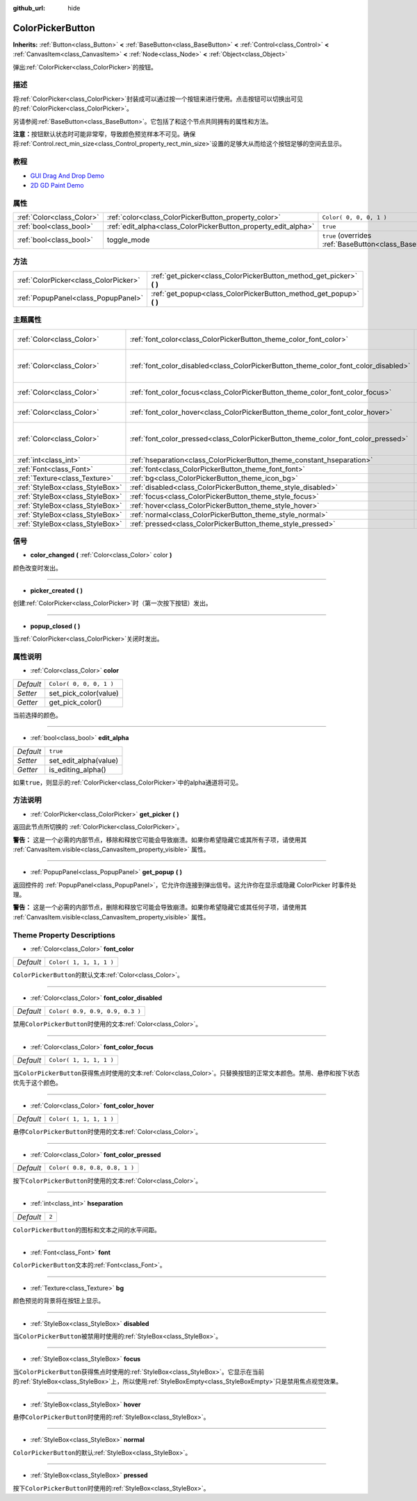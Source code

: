 :github_url: hide

.. Generated automatically by doc/tools/make_rst.py in GaaeExplorer's source tree.
.. DO NOT EDIT THIS FILE, but the ColorPickerButton.xml source instead.
.. The source is found in doc/classes or modules/<name>/doc_classes.

.. _class_ColorPickerButton:

ColorPickerButton
=================

**Inherits:** :ref:`Button<class_Button>` **<** :ref:`BaseButton<class_BaseButton>` **<** :ref:`Control<class_Control>` **<** :ref:`CanvasItem<class_CanvasItem>` **<** :ref:`Node<class_Node>` **<** :ref:`Object<class_Object>`

弹出\ :ref:`ColorPicker<class_ColorPicker>`\ 的按钮。

描述
----

将\ :ref:`ColorPicker<class_ColorPicker>`\ 封装成可以通过按一个按钮来进行使用。点击按钮可以切换出可见的\ :ref:`ColorPicker<class_ColorPicker>`\ 。

另请参阅\ :ref:`BaseButton<class_BaseButton>`\ 。它包括了和这个节点共同拥有的属性和方法。

\ **注意：**\ 按钮默认状态时可能非常窄，导致颜色预览样本不可见。确保将\ :ref:`Control.rect_min_size<class_Control_property_rect_min_size>`\ 设置的足够大从而给这个按钮足够的空间去显示。

教程
----

- `GUI Drag And Drop Demo <https://godotengine.org/asset-library/asset/133>`__

- `2D GD Paint Demo <https://godotengine.org/asset-library/asset/517>`__

属性
----

+---------------------------+----------------------------------------------------------------+-------------------------------------------------------------------------------+
| :ref:`Color<class_Color>` | :ref:`color<class_ColorPickerButton_property_color>`           | ``Color( 0, 0, 0, 1 )``                                                       |
+---------------------------+----------------------------------------------------------------+-------------------------------------------------------------------------------+
| :ref:`bool<class_bool>`   | :ref:`edit_alpha<class_ColorPickerButton_property_edit_alpha>` | ``true``                                                                      |
+---------------------------+----------------------------------------------------------------+-------------------------------------------------------------------------------+
| :ref:`bool<class_bool>`   | toggle_mode                                                    | ``true`` (overrides :ref:`BaseButton<class_BaseButton_property_toggle_mode>`) |
+---------------------------+----------------------------------------------------------------+-------------------------------------------------------------------------------+

方法
----

+---------------------------------------+--------------------------------------------------------------------------+
| :ref:`ColorPicker<class_ColorPicker>` | :ref:`get_picker<class_ColorPickerButton_method_get_picker>` **(** **)** |
+---------------------------------------+--------------------------------------------------------------------------+
| :ref:`PopupPanel<class_PopupPanel>`   | :ref:`get_popup<class_ColorPickerButton_method_get_popup>` **(** **)**   |
+---------------------------------------+--------------------------------------------------------------------------+

主题属性
--------

+---------------------------------+-------------------------------------------------------------------------------------+---------------------------------+
| :ref:`Color<class_Color>`       | :ref:`font_color<class_ColorPickerButton_theme_color_font_color>`                   | ``Color( 1, 1, 1, 1 )``         |
+---------------------------------+-------------------------------------------------------------------------------------+---------------------------------+
| :ref:`Color<class_Color>`       | :ref:`font_color_disabled<class_ColorPickerButton_theme_color_font_color_disabled>` | ``Color( 0.9, 0.9, 0.9, 0.3 )`` |
+---------------------------------+-------------------------------------------------------------------------------------+---------------------------------+
| :ref:`Color<class_Color>`       | :ref:`font_color_focus<class_ColorPickerButton_theme_color_font_color_focus>`       | ``Color( 1, 1, 1, 1 )``         |
+---------------------------------+-------------------------------------------------------------------------------------+---------------------------------+
| :ref:`Color<class_Color>`       | :ref:`font_color_hover<class_ColorPickerButton_theme_color_font_color_hover>`       | ``Color( 1, 1, 1, 1 )``         |
+---------------------------------+-------------------------------------------------------------------------------------+---------------------------------+
| :ref:`Color<class_Color>`       | :ref:`font_color_pressed<class_ColorPickerButton_theme_color_font_color_pressed>`   | ``Color( 0.8, 0.8, 0.8, 1 )``   |
+---------------------------------+-------------------------------------------------------------------------------------+---------------------------------+
| :ref:`int<class_int>`           | :ref:`hseparation<class_ColorPickerButton_theme_constant_hseparation>`              | ``2``                           |
+---------------------------------+-------------------------------------------------------------------------------------+---------------------------------+
| :ref:`Font<class_Font>`         | :ref:`font<class_ColorPickerButton_theme_font_font>`                                |                                 |
+---------------------------------+-------------------------------------------------------------------------------------+---------------------------------+
| :ref:`Texture<class_Texture>`   | :ref:`bg<class_ColorPickerButton_theme_icon_bg>`                                    |                                 |
+---------------------------------+-------------------------------------------------------------------------------------+---------------------------------+
| :ref:`StyleBox<class_StyleBox>` | :ref:`disabled<class_ColorPickerButton_theme_style_disabled>`                       |                                 |
+---------------------------------+-------------------------------------------------------------------------------------+---------------------------------+
| :ref:`StyleBox<class_StyleBox>` | :ref:`focus<class_ColorPickerButton_theme_style_focus>`                             |                                 |
+---------------------------------+-------------------------------------------------------------------------------------+---------------------------------+
| :ref:`StyleBox<class_StyleBox>` | :ref:`hover<class_ColorPickerButton_theme_style_hover>`                             |                                 |
+---------------------------------+-------------------------------------------------------------------------------------+---------------------------------+
| :ref:`StyleBox<class_StyleBox>` | :ref:`normal<class_ColorPickerButton_theme_style_normal>`                           |                                 |
+---------------------------------+-------------------------------------------------------------------------------------+---------------------------------+
| :ref:`StyleBox<class_StyleBox>` | :ref:`pressed<class_ColorPickerButton_theme_style_pressed>`                         |                                 |
+---------------------------------+-------------------------------------------------------------------------------------+---------------------------------+

信号
----

.. _class_ColorPickerButton_signal_color_changed:

- **color_changed** **(** :ref:`Color<class_Color>` color **)**

颜色改变时发出。

----

.. _class_ColorPickerButton_signal_picker_created:

- **picker_created** **(** **)**

创建\ :ref:`ColorPicker<class_ColorPicker>`\ 时（第一次按下按钮）发出。

----

.. _class_ColorPickerButton_signal_popup_closed:

- **popup_closed** **(** **)**

当\ :ref:`ColorPicker<class_ColorPicker>`\ 关闭时发出。

属性说明
--------

.. _class_ColorPickerButton_property_color:

- :ref:`Color<class_Color>` **color**

+-----------+-------------------------+
| *Default* | ``Color( 0, 0, 0, 1 )`` |
+-----------+-------------------------+
| *Setter*  | set_pick_color(value)   |
+-----------+-------------------------+
| *Getter*  | get_pick_color()        |
+-----------+-------------------------+

当前选择的颜色。

----

.. _class_ColorPickerButton_property_edit_alpha:

- :ref:`bool<class_bool>` **edit_alpha**

+-----------+-----------------------+
| *Default* | ``true``              |
+-----------+-----------------------+
| *Setter*  | set_edit_alpha(value) |
+-----------+-----------------------+
| *Getter*  | is_editing_alpha()    |
+-----------+-----------------------+

如果\ ``true``\ ，则显示的\ :ref:`ColorPicker<class_ColorPicker>`\ 中的alpha通道将可见。

方法说明
--------

.. _class_ColorPickerButton_method_get_picker:

- :ref:`ColorPicker<class_ColorPicker>` **get_picker** **(** **)**

返回此节点所切换的 :ref:`ColorPicker<class_ColorPicker>`\ 。

\ **警告：** 这是一个必需的内部节点，移除和释放它可能会导致崩溃。如果你希望隐藏它或其所有子项，请使用其 :ref:`CanvasItem.visible<class_CanvasItem_property_visible>` 属性。

----

.. _class_ColorPickerButton_method_get_popup:

- :ref:`PopupPanel<class_PopupPanel>` **get_popup** **(** **)**

返回控件的 :ref:`PopupPanel<class_PopupPanel>`\ ，它允许你连接到弹出信号。这允许你在显示或隐藏 ColorPicker 时事件处理。

\ **警告：** 这是一个必需的内部节点，删除和释放它可能会导致崩溃。如果你希望隐藏它或其任何子项，请使用其 :ref:`CanvasItem.visible<class_CanvasItem_property_visible>` 属性。

Theme Property Descriptions
---------------------------

.. _class_ColorPickerButton_theme_color_font_color:

- :ref:`Color<class_Color>` **font_color**

+-----------+-------------------------+
| *Default* | ``Color( 1, 1, 1, 1 )`` |
+-----------+-------------------------+

``ColorPickerButton``\ 的默认文本\ :ref:`Color<class_Color>`\ 。

----

.. _class_ColorPickerButton_theme_color_font_color_disabled:

- :ref:`Color<class_Color>` **font_color_disabled**

+-----------+---------------------------------+
| *Default* | ``Color( 0.9, 0.9, 0.9, 0.3 )`` |
+-----------+---------------------------------+

禁用\ ``ColorPickerButton``\ 时使用的文本\ :ref:`Color<class_Color>`\ 。

----

.. _class_ColorPickerButton_theme_color_font_color_focus:

- :ref:`Color<class_Color>` **font_color_focus**

+-----------+-------------------------+
| *Default* | ``Color( 1, 1, 1, 1 )`` |
+-----------+-------------------------+

当\ ``ColorPickerButton``\ 获得焦点时使用的文本\ :ref:`Color<class_Color>`\ 。只替换按钮的正常文本颜色。禁用、悬停和按下状态优先于这个颜色。

----

.. _class_ColorPickerButton_theme_color_font_color_hover:

- :ref:`Color<class_Color>` **font_color_hover**

+-----------+-------------------------+
| *Default* | ``Color( 1, 1, 1, 1 )`` |
+-----------+-------------------------+

悬停\ ``ColorPickerButton``\ 时使用的文本\ :ref:`Color<class_Color>`\ 。

----

.. _class_ColorPickerButton_theme_color_font_color_pressed:

- :ref:`Color<class_Color>` **font_color_pressed**

+-----------+-------------------------------+
| *Default* | ``Color( 0.8, 0.8, 0.8, 1 )`` |
+-----------+-------------------------------+

按下\ ``ColorPickerButton``\ 时使用的文本\ :ref:`Color<class_Color>`\ 。

----

.. _class_ColorPickerButton_theme_constant_hseparation:

- :ref:`int<class_int>` **hseparation**

+-----------+-------+
| *Default* | ``2`` |
+-----------+-------+

``ColorPickerButton``\ 的图标和文本之间的水平间距。

----

.. _class_ColorPickerButton_theme_font_font:

- :ref:`Font<class_Font>` **font**

``ColorPickerButton``\ 文本的\ :ref:`Font<class_Font>`\ 。

----

.. _class_ColorPickerButton_theme_icon_bg:

- :ref:`Texture<class_Texture>` **bg**

颜色预览的背景将在按钮上显示。

----

.. _class_ColorPickerButton_theme_style_disabled:

- :ref:`StyleBox<class_StyleBox>` **disabled**

当\ ``ColorPickerButton``\ 被禁用时使用的\ :ref:`StyleBox<class_StyleBox>`\ 。

----

.. _class_ColorPickerButton_theme_style_focus:

- :ref:`StyleBox<class_StyleBox>` **focus**

当\ ``ColorPickerButton``\ 获得焦点时使用的\ :ref:`StyleBox<class_StyleBox>`\ 。它显示在当前的\ :ref:`StyleBox<class_StyleBox>`\ 上，所以使用\ :ref:`StyleBoxEmpty<class_StyleBoxEmpty>`\ 只是禁用焦点视觉效果。

----

.. _class_ColorPickerButton_theme_style_hover:

- :ref:`StyleBox<class_StyleBox>` **hover**

悬停\ ``ColorPickerButton``\ 时使用的\ :ref:`StyleBox<class_StyleBox>`\ 。

----

.. _class_ColorPickerButton_theme_style_normal:

- :ref:`StyleBox<class_StyleBox>` **normal**

``ColorPickerButton``\ 的默认\ :ref:`StyleBox<class_StyleBox>`\ 。

----

.. _class_ColorPickerButton_theme_style_pressed:

- :ref:`StyleBox<class_StyleBox>` **pressed**

按下\ ``ColorPickerButton``\ 时使用的\ :ref:`StyleBox<class_StyleBox>`\ 。

.. |virtual| replace:: :abbr:`virtual (This method should typically be overridden by the user to have any effect.)`
.. |const| replace:: :abbr:`const (This method has no side effects. It doesn't modify any of the instance's member variables.)`
.. |vararg| replace:: :abbr:`vararg (This method accepts any number of arguments after the ones described here.)`
